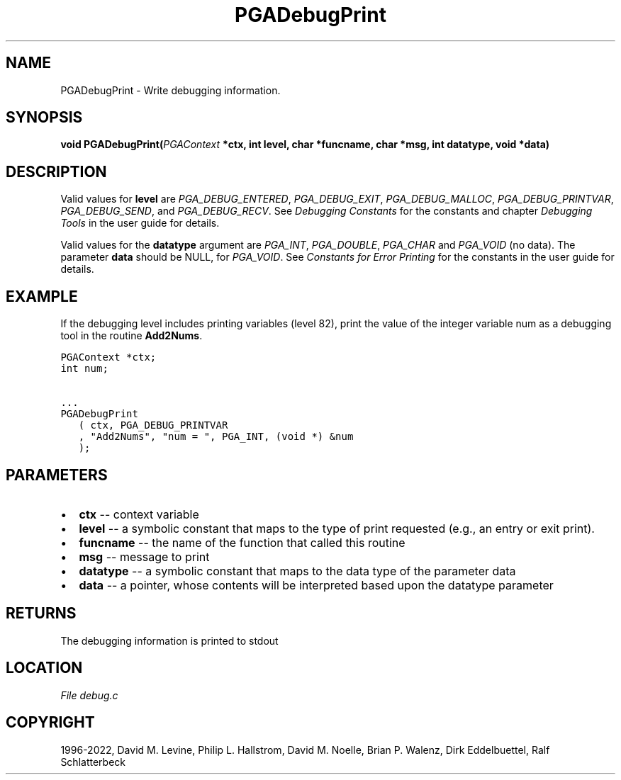 .\" Man page generated from reStructuredText.
.
.
.nr rst2man-indent-level 0
.
.de1 rstReportMargin
\\$1 \\n[an-margin]
level \\n[rst2man-indent-level]
level margin: \\n[rst2man-indent\\n[rst2man-indent-level]]
-
\\n[rst2man-indent0]
\\n[rst2man-indent1]
\\n[rst2man-indent2]
..
.de1 INDENT
.\" .rstReportMargin pre:
. RS \\$1
. nr rst2man-indent\\n[rst2man-indent-level] \\n[an-margin]
. nr rst2man-indent-level +1
.\" .rstReportMargin post:
..
.de UNINDENT
. RE
.\" indent \\n[an-margin]
.\" old: \\n[rst2man-indent\\n[rst2man-indent-level]]
.nr rst2man-indent-level -1
.\" new: \\n[rst2man-indent\\n[rst2man-indent-level]]
.in \\n[rst2man-indent\\n[rst2man-indent-level]]u
..
.TH "PGADebugPrint" "3" "2023-01-16" "" "PGAPack"
.SH NAME
PGADebugPrint \- Write debugging information. 
.SH SYNOPSIS
.B void  PGADebugPrint(\fI\%PGAContext\fP  *ctx, int  level, char  *funcname, char  *msg, int  datatype, void  *data) 
.sp
.SH DESCRIPTION
.sp
Valid values for \fBlevel\fP are \fI\%PGA_DEBUG_ENTERED\fP,
\fI\%PGA_DEBUG_EXIT\fP, \fI\%PGA_DEBUG_MALLOC\fP,
\fI\%PGA_DEBUG_PRINTVAR\fP, \fI\%PGA_DEBUG_SEND\fP, and
\fI\%PGA_DEBUG_RECV\fP\&. See \fI\%Debugging Constants\fP for the
constants and chapter \fI\%Debugging Tools\fP in the user guide for details.
.sp
Valid values for the \fBdatatype\fP argument are \fI\%PGA_INT\fP,
\fI\%PGA_DOUBLE\fP, \fI\%PGA_CHAR\fP and \fI\%PGA_VOID\fP
(no data). The parameter \fBdata\fP should be NULL, for
\fI\%PGA_VOID\fP\&. See \fI\%Constants for Error Printing\fP for the
constants in the user guide for details.
.SH EXAMPLE
.sp
If the debugging level includes printing variables (level 82), print the
value of the integer variable num as a debugging tool in the routine
\fBAdd2Nums\fP\&.
.sp
.nf
.ft C
PGAContext *ctx;
int num;

\&...
PGADebugPrint
   ( ctx, PGA_DEBUG_PRINTVAR
   , "Add2Nums", "num = ", PGA_INT, (void *) &num
   );
.ft P
.fi

 
.SH PARAMETERS
.IP \(bu 2
\fBctx\fP \-\- context variable 
.IP \(bu 2
\fBlevel\fP \-\- a symbolic constant that maps to the type of print requested (e.g., an entry or exit print). 
.IP \(bu 2
\fBfuncname\fP \-\- the name of the function that called this routine 
.IP \(bu 2
\fBmsg\fP \-\- message to print 
.IP \(bu 2
\fBdatatype\fP \-\- a symbolic constant that maps to the data type of the parameter data 
.IP \(bu 2
\fBdata\fP \-\- a pointer, whose contents will be interpreted based upon the datatype parameter 
.SH RETURNS
The debugging information is printed to stdout
.SH LOCATION
\fI\%File debug.c\fP
.SH COPYRIGHT
1996-2022, David M. Levine, Philip L. Hallstrom, David M. Noelle, Brian P. Walenz, Dirk Eddelbuettel, Ralf Schlatterbeck
.\" Generated by docutils manpage writer.
.
